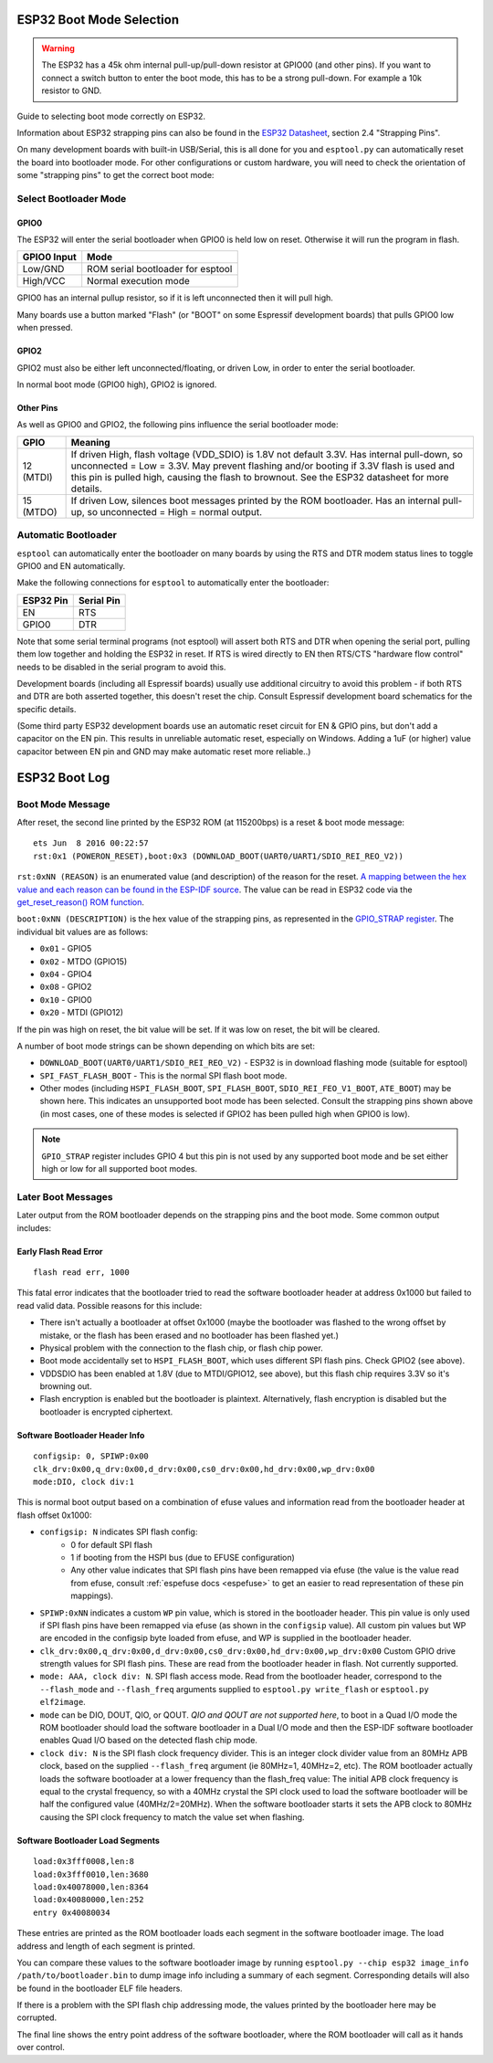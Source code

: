 .. _boot-mode-esp32:

ESP32 Boot Mode Selection
=========================

.. warning::

    The ESP32 has a 45k ohm internal pull-up/pull-down resistor at GPIO00 (and other pins). If you want to connect a switch button to enter the boot mode, this has to be a strong pull-down. For example a 10k resistor to GND.

Guide to selecting boot mode correctly on ESP32.

Information about ESP32 strapping pins can also be found in the `ESP32 Datasheet <https://www.espressif.com/en/support/documents/technical-documents?keys=ESP32+datasheet>`__, section 2.4 "Strapping Pins".

On many development boards with built-in USB/Serial, this is all done for you and ``esptool.py`` can automatically reset the board into bootloader mode. For other configurations or custom hardware, you will need to check the orientation of some "strapping pins" to get the correct boot mode:

Select Bootloader Mode
----------------------

GPIO0
^^^^^

The ESP32 will enter the serial bootloader when GPIO0 is held low on reset. Otherwise it will run the program in flash.

+---------------+----------------------------------------+
| GPIO0 Input   | Mode                                   |
+===============+========================================+
| Low/GND       | ROM serial bootloader for esptool      |
+---------------+----------------------------------------+
| High/VCC      | Normal execution mode                  |
+---------------+----------------------------------------+

GPIO0 has an internal pullup resistor, so if it is left unconnected then it will pull high.

Many boards use a button marked "Flash" (or "BOOT" on some Espressif development boards) that pulls GPIO0 low when pressed.

GPIO2
^^^^^

GPIO2 must also be either left unconnected/floating, or driven Low, in order to enter the serial bootloader.

In normal boot mode (GPIO0 high), GPIO2 is ignored.

Other Pins
^^^^^^^^^^

As well as GPIO0 and GPIO2, the following pins influence the serial bootloader mode:

+-------------+--------------------------------------------------------------------------------------------------------------------------------------------------------------------------------------------------------------------------------------------------------------------------------------------+
| GPIO        | Meaning                                                                                                                                                                                                                                                                                    |
+=============+============================================================================================================================================================================================================================================================================================+
| 12 (MTDI)   | If driven High, flash voltage (VDD_SDIO) is 1.8V not default 3.3V. Has internal pull-down, so unconnected = Low = 3.3V. May prevent flashing and/or booting if 3.3V flash is used and this pin is pulled high, causing the flash to brownout. See the ESP32 datasheet for more details.    |
+-------------+--------------------------------------------------------------------------------------------------------------------------------------------------------------------------------------------------------------------------------------------------------------------------------------------+
| 15 (MTDO)   | If driven Low, silences boot messages printed by the ROM bootloader. Has an internal pull-up, so unconnected = High = normal output.                                                                                                                                                       |
+-------------+--------------------------------------------------------------------------------------------------------------------------------------------------------------------------------------------------------------------------------------------------------------------------------------------+

Automatic Bootloader
--------------------

``esptool`` can automatically enter the bootloader on many boards by using the RTS and DTR modem status lines to toggle GPIO0 and EN automatically.

Make the following connections for ``esptool`` to automatically enter the bootloader:

+-------------+--------------+
| ESP32 Pin   | Serial Pin   |
+=============+==============+
| EN          | RTS          |
+-------------+--------------+
| GPIO0       | DTR          |
+-------------+--------------+

Note that some serial terminal programs (not esptool) will assert both RTS and DTR when opening the serial port, pulling them low together and holding the ESP32 in reset. If RTS is wired directly to EN then RTS/CTS "hardware flow control" needs to be disabled in the serial program to avoid this.

Development boards (including all Espressif boards) usually use additional circuitry to avoid this problem - if both RTS and DTR are both asserted together, this doesn't reset the chip. Consult Espressif development board schematics for the specific details.

(Some third party ESP32 development boards use an automatic reset circuit for EN & GPIO pins, but don't add a capacitor on the EN pin. This results in unreliable automatic reset, especially on Windows. Adding a 1uF (or higher) value capacitor between EN pin and GND may make automatic reset more reliable..)

ESP32 Boot Log
==============

Boot Mode Message
-----------------

After reset, the second line printed by the ESP32 ROM (at 115200bps) is a reset & boot mode message:

::

    ets Jun  8 2016 00:22:57
    rst:0x1 (POWERON_RESET),boot:0x3 (DOWNLOAD_BOOT(UART0/UART1/SDIO_REI_REO_V2))

``rst:0xNN (REASON)`` is an enumerated value (and description) of the reason for the reset. `A mapping between the hex value and each reason can be found in the ESP-IDF source <https://github.com/espressif/esp-idf/blob/release/v3.0/components/esp32/include/rom/rtc.h#L80>`__.
The value can be read in ESP32 code via the `get_reset_reason() ROM function <https://github.com/espressif/esp-idf/blob/release/v3.0/components/esp32/include/rom/rtc.h#L147>`__.

``boot:0xNN (DESCRIPTION)`` is the hex value of the strapping pins, as represented in the `GPIO_STRAP register <https://github.com/espressif/esp-idf/blob/3cad00fdcca7dd4b7939d7862407c000c29657c1/components/soc/esp32/include/soc/gpio_reg.h#L130>`__.
The individual bit values are as follows:

-  ``0x01`` - GPIO5
-  ``0x02`` - MTDO (GPIO15)
-  ``0x04`` - GPIO4
-  ``0x08`` - GPIO2
-  ``0x10`` - GPIO0
-  ``0x20`` - MTDI (GPIO12)

If the pin was high on reset, the bit value will be set. If it was low on reset, the bit will be cleared.

A number of boot mode strings can be shown depending on which bits are set:

-  ``DOWNLOAD_BOOT(UART0/UART1/SDIO_REI_REO_V2)`` - ESP32 is in download flashing mode (suitable for esptool)
-  ``SPI_FAST_FLASH_BOOT`` - This is the normal SPI flash boot mode.
-  Other modes (including ``HSPI_FLASH_BOOT``, ``SPI_FLASH_BOOT``, ``SDIO_REI_FEO_V1_BOOT``, ``ATE_BOOT``) may be shown here. This indicates an unsupported boot mode has been selected.
   Consult the strapping pins shown above (in most cases, one of these modes is selected if GPIO2 has been pulled high when GPIO0 is low).

.. note::

    ``GPIO_STRAP`` register includes GPIO 4 but this pin is not used by any supported boot mode and be set either high or low for all supported boot modes.

Later Boot Messages
-------------------

Later output from the ROM bootloader depends on the strapping pins and
the boot mode. Some common output includes:

Early Flash Read Error
^^^^^^^^^^^^^^^^^^^^^^

::

    flash read err, 1000

This fatal error indicates that the bootloader tried to read the software bootloader header at address 0x1000 but failed to read valid data. Possible reasons for this include:

-  There isn't actually a bootloader at offset 0x1000 (maybe the bootloader was flashed to the wrong offset by mistake, or the flash has been erased and no bootloader has been flashed yet.)
-  Physical problem with the connection to the flash chip, or flash chip power.
-  Boot mode accidentally set to ``HSPI_FLASH_BOOT``, which uses different SPI flash pins. Check GPIO2 (see above).
-  VDDSDIO has been enabled at 1.8V (due to MTDI/GPIO12, see above), but this flash chip requires 3.3V so it's browning out.
-  Flash encryption is enabled but the bootloader is plaintext. Alternatively, flash encryption is disabled but the bootloader is encrypted ciphertext.

Software Bootloader Header Info
^^^^^^^^^^^^^^^^^^^^^^^^^^^^^^^

::

    configsip: 0, SPIWP:0x00
    clk_drv:0x00,q_drv:0x00,d_drv:0x00,cs0_drv:0x00,hd_drv:0x00,wp_drv:0x00
    mode:DIO, clock div:1

This is normal boot output based on a combination of efuse values and information read from the bootloader header at flash offset 0x1000:

-  ``configsip: N`` indicates SPI flash config:
    -  0 for default SPI flash
    -  1 if booting from the HSPI bus (due to EFUSE configuration)
    -  Any other value indicates that SPI flash pins have been remapped via efuse (the value is the value read from efuse, consult :ref:`espefuse docs <espefuse>` to get an easier to read representation of these pin mappings).
-  ``SPIWP:0xNN`` indicates a custom ``WP`` pin value, which is stored in the bootloader header. This pin value is only used if SPI flash pins have been remapped via efuse (as shown in the ``configsip`` value).
   All custom pin values but WP are encoded in the configsip byte loaded from efuse, and WP is supplied in the bootloader header.
-  ``clk_drv:0x00,q_drv:0x00,d_drv:0x00,cs0_drv:0x00,hd_drv:0x00,wp_drv:0x00`` Custom GPIO drive strength values for SPI flash pins. These are read from the bootloader header in flash. Not currently supported.
-  ``mode: AAA, clock div: N``. SPI flash access mode. Read from the bootloader header, correspond to the ``--flash_mode`` and ``--flash_freq`` arguments supplied to ``esptool.py write_flash`` or ``esptool.py elf2image``.
-  ``mode`` can be DIO, DOUT, QIO, or QOUT. *QIO and QOUT are not supported here*, to boot in a Quad I/O mode the ROM bootloader should load the software bootloader in a Dual I/O mode and then the ESP-IDF software bootloader enables Quad I/O based on the detected flash chip mode.
-  ``clock div: N`` is the SPI flash clock frequency divider. This is an integer clock divider value from an 80MHz APB clock, based on the supplied ``--flash_freq`` argument (ie 80MHz=1, 40MHz=2, etc).
   The ROM bootloader actually loads the software bootloader at a lower frequency than the flash_freq value: The initial APB clock frequency is equal to the crystal frequency, so with a 40MHz crystal the SPI clock used to load the software bootloader will be half the configured value (40MHz/2=20MHz).
   When the software bootloader starts it sets the APB clock to 80MHz causing the SPI clock frequency to match the value set when flashing.

Software Bootloader Load Segments
^^^^^^^^^^^^^^^^^^^^^^^^^^^^^^^^^

::

    load:0x3fff0008,len:8
    load:0x3fff0010,len:3680
    load:0x40078000,len:8364
    load:0x40080000,len:252
    entry 0x40080034

These entries are printed as the ROM bootloader loads each segment in the software bootloader image. The load address and length of each segment is printed.

You can compare these values to the software bootloader image by running ``esptool.py --chip esp32 image_info /path/to/bootloader.bin`` to dump image info including a summary of each segment. Corresponding details will also be found in the bootloader ELF file headers.

If there is a problem with the SPI flash chip addressing mode, the values printed by the bootloader here may be corrupted.

The final line shows the entry point address of the software bootloader, where the ROM bootloader will call as it hands over control.
